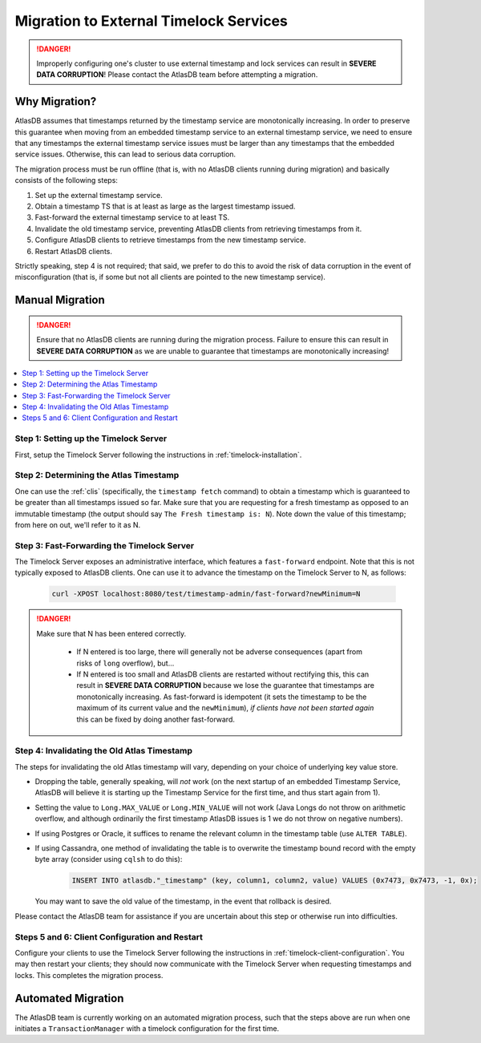 .. _timelock-migration:

Migration to External Timelock Services
=======================================

.. danger::

   Improperly configuring one's cluster to use external timestamp and lock services can result in **SEVERE DATA
   CORRUPTION**! Please contact the AtlasDB team before attempting a migration.

Why Migration?
--------------

AtlasDB assumes that timestamps returned by the timestamp service are monotonically increasing. In order to preserve
this guarantee when moving from an embedded timestamp service to an external timestamp service, we need to ensure
that any timestamps the external timestamp service issues must be larger than any timestamps that the embedded
service issues. Otherwise, this can lead to serious data corruption.

The migration process must be run offline (that is, with no AtlasDB clients running during migration) and basically
consists of the following steps:

1. Set up the external timestamp service.
2. Obtain a timestamp TS that is at least as large as the largest timestamp issued.
3. Fast-forward the external timestamp service to at least TS.
4. Invalidate the old timestamp service, preventing AtlasDB clients from retrieving timestamps from it.
5. Configure AtlasDB clients to retrieve timestamps from the new timestamp service.
6. Restart AtlasDB clients.

Strictly speaking, step 4 is not required; that said, we prefer to do this to avoid the risk of data corruption in the
event of misconfiguration (that is, if some but not all clients are pointed to the new timestamp service).

Manual Migration
----------------

.. danger::

   Ensure that no AtlasDB clients are running during the migration process. Failure to ensure this can result in
   **SEVERE DATA CORRUPTION** as we are unable to guarantee that timestamps are monotonically increasing!

.. contents::
   :local:

Step 1: Setting up the Timelock Server
~~~~~~~~~~~~~~~~~~~~~~~~~~~~~~~~~~~~~~

First, setup the Timelock Server following the instructions in :ref:`timelock-installation`.

Step 2: Determining the Atlas Timestamp
~~~~~~~~~~~~~~~~~~~~~~~~~~~~~~~~~~~~~~~

One can use the :ref:`clis` (specifically, the ``timestamp fetch`` command) to obtain a timestamp which is guaranteed
to be greater than all timestamps issued so far. Make sure that you are requesting for a fresh timestamp as opposed to
an immutable timestamp (the output should say ``The Fresh timestamp is: N``). Note down the value of this timestamp;
from here on out, we'll refer to it as N.

Step 3: Fast-Forwarding the Timelock Server
~~~~~~~~~~~~~~~~~~~~~~~~~~~~~~~~~~~~~~~~~~~

The Timelock Server exposes an administrative interface, which features a ``fast-forward`` endpoint. Note that this is
not typically exposed to AtlasDB clients. One can use it to advance the timestamp on the Timelock Server to N, as
follows:

   .. code:: bash

      curl -XPOST localhost:8080/test/timestamp-admin/fast-forward?newMinimum=N

.. danger::

   Make sure that N has been entered correctly.

    - If N entered is too large, there will generally not be adverse consequences (apart from risks of ``long``
      overflow), but...
    - If N entered is too small and AtlasDB clients are restarted without rectifying this, this can result in
      **SEVERE DATA CORRUPTION** because we lose the guarantee that timestamps are monotonically increasing.
      As fast-forward is idempotent (it sets the timestamp to be the maximum of its current value and the
      ``newMinimum``), *if clients have not been started again* this can be fixed by doing another fast-forward.

Step 4: Invalidating the Old Atlas Timestamp
~~~~~~~~~~~~~~~~~~~~~~~~~~~~~~~~~~~~~~~~~~~~

The steps for invalidating the old Atlas timestamp will vary, depending on your choice of underlying key value store.

- Dropping the table, generally speaking, will *not* work (on the next startup of an embedded Timestamp Service,
  AtlasDB will believe it is starting up the Timestamp Service for the first time, and thus start again from 1).
- Setting the value to ``Long.MAX_VALUE`` or ``Long.MIN_VALUE`` will not work (Java Longs do not throw on arithmetic
  overflow, and although ordinarily the first timestamp AtlasDB issues is 1 we do not throw on negative numbers).
- If using Postgres or Oracle, it suffices to rename the relevant column in the timestamp table (use ``ALTER TABLE``).
- If using Cassandra, one method of invalidating the table is to overwrite the timestamp bound record with the
  empty byte array (consider using ``cqlsh`` to do this):

     .. code:: bash

        INSERT INTO atlasdb."_timestamp" (key, column1, column2, value) VALUES (0x7473, 0x7473, -1, 0x);

  You may want to save the old value of the timestamp, in the event that rollback is desired.

Please contact the AtlasDB team for assistance if you are uncertain about this step or otherwise run into difficulties.

Steps 5 and 6: Client Configuration and Restart
~~~~~~~~~~~~~~~~~~~~~~~~~~~~~~~~~~~~~~~~~~~~~~~

Configure your clients to use the Timelock Server following the instructions in :ref:`timelock-client-configuration`.
You may then restart your clients; they should now communicate with the Timelock Server when requesting timestamps
and locks. This completes the migration process.

Automated Migration
-------------------

The AtlasDB team is currently working on an automated migration process, such that the steps above are run when one
initiates a ``TransactionManager`` with a timelock configuration for the first time.
